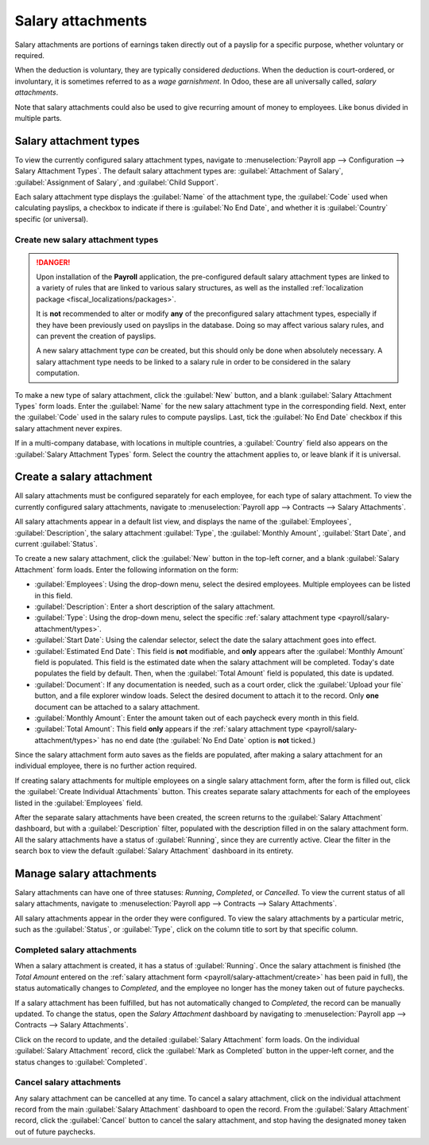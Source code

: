 ==================
Salary attachments
==================

Salary attachments are portions of earnings taken directly out of a payslip for a specific purpose,
whether voluntary or required.

When the deduction is voluntary, they are typically considered *deductions*. When the deduction is
court-ordered, or involuntary, it is sometimes referred to as a *wage garnishment*. In Odoo, these
are all universally called, *salary attachments*.

Note that salary attachments could also be used to give recurring amount of money to employees.
Like bonus divided in multiple parts.

.. _payroll/salary-attachment/types:

Salary attachment types
=======================

To view the currently configured salary attachment types, navigate to :menuselection:`Payroll app
--> Configuration --> Salary Attachment Types`. The default salary attachment types are:
:guilabel:`Attachment of Salary`, :guilabel:`Assignment of Salary`, and :guilabel:`Child Support`.

Each salary attachment type displays the :guilabel:`Name` of the attachment type, the
:guilabel:`Code` used when calculating payslips, a checkbox to indicate if there is :guilabel:`No
End Date`, and whether it is :guilabel:`Country` specific (or universal).

.. image:: salary_attachments/attachment-types.png
   :alt: The default salary attachment types.

Create new salary attachment types
----------------------------------

.. danger::
   Upon installation of the **Payroll** application, the pre-configured default salary attachment
   types are linked to a variety of rules that are linked to various salary structures, as well as
   the installed :ref:`localization package <fiscal_localizations/packages>`.

   It is **not** recommended to alter or modify **any** of the preconfigured salary attachment
   types, especially if they have been previously used on payslips in the database. Doing so may
   affect various salary rules, and can prevent the creation of payslips.

   A new salary attachment type *can* be created, but this should only be done when absolutely
   necessary. A salary attachment type needs to be linked to a salary rule in order to be considered
   in the salary computation.

To make a new type of salary attachment, click the :guilabel:`New` button, and a blank
:guilabel:`Salary Attachment Types` form loads. Enter the :guilabel:`Name` for the new salary
attachment type in the corresponding field. Next, enter the :guilabel:`Code` used in the salary
rules to compute payslips. Last, tick the :guilabel:`No End Date` checkbox if this salary attachment
never expires.

If in a multi-company database, with locations in multiple countries, a :guilabel:`Country` field
also appears on the :guilabel:`Salary Attachment Types` form. Select the country the attachment
applies to, or leave blank if it is universal.

.. _payroll/salary-attachment/create:

Create a salary attachment
==========================

All salary attachments must be configured separately for each employee, for each type of salary
attachment. To view the currently configured salary attachments, navigate to :menuselection:`Payroll
app --> Contracts --> Salary Attachments`.

All salary attachments appear in a default list view, and displays the name of the
:guilabel:`Employees`, :guilabel:`Description`, the salary attachment :guilabel:`Type`, the
:guilabel:`Monthly Amount`, :guilabel:`Start Date`, and current :guilabel:`Status`.

To create a new salary attachment, click the :guilabel:`New` button in the top-left corner, and a
blank :guilabel:`Salary Attachment` form loads. Enter the following information on the form:

- :guilabel:`Employees`: Using the drop-down menu, select the desired employees. Multiple employees
  can be listed in this field.
- :guilabel:`Description`: Enter a short description of the salary attachment.
- :guilabel:`Type`: Using the drop-down menu, select the specific :ref:`salary attachment type
  <payroll/salary-attachment/types>`.
- :guilabel:`Start Date`: Using the calendar selector, select the date the salary attachment goes
  into effect.
- :guilabel:`Estimated End Date`: This field is **not** modifiable, and **only** appears after the
  :guilabel:`Monthly Amount` field is populated. This field is the estimated date when the salary
  attachment will be completed. Today's date populates the field by default. Then, when the
  :guilabel:`Total Amount` field is populated, this date is updated.
- :guilabel:`Document`: If any documentation is needed, such as a court order, click the
  :guilabel:`Upload your file` button, and a file explorer window loads. Select the desired document
  to attach it to the record. Only **one** document can be attached to a salary attachment.
- :guilabel:`Monthly Amount`: Enter the amount taken out of each paycheck every month in this field.
- :guilabel:`Total Amount`: This field **only** appears if the :ref:`salary attachment type
  <payroll/salary-attachment/types>` has no end date (the :guilabel:`No End Date` option is
  **not** ticked.)

.. image:: salary_attachments/salary-attachment-form.png
   :alt: The salary attachment form with all fields filled out.

Since the salary attachment form auto saves as the fields are populated, after making a salary
attachment for an individual employee, there is no further action required.

If creating salary attachments for multiple employees on a single salary attachment form, after the
form is filled out, click the :guilabel:`Create Individual Attachments` button. This creates
separate salary attachments for each of the employees listed in the :guilabel:`Employees` field.

After the separate salary attachments have been created, the screen returns to the :guilabel:`Salary
Attachment` dashboard, but with a :guilabel:`Description` filter, populated with the description
filled in on the salary attachment form. All the salary attachments have a status of
:guilabel:`Running`, since they are currently active. Clear the filter in the search box to view the
default :guilabel:`Salary Attachment` dashboard in its entirety.

Manage salary attachments
=========================

Salary attachments can have one of three statuses: *Running*, *Completed*, or *Cancelled*. To view
the current status of all salary attachments, navigate to :menuselection:`Payroll app --> Contracts
--> Salary Attachments`.

All salary attachments appear in the order they were configured. To view the salary attachments by
a particular metric, such as the :guilabel:`Status`, or :guilabel:`Type`, click on the column title
to sort by that specific column.

Completed salary attachments
----------------------------

When a salary attachment is created, it has a status of :guilabel:`Running`. Once the salary
attachment is finished (the *Total Amount* entered on the :ref:`salary attachment form
<payroll/salary-attachment/create>` has been paid in full), the status automatically changes to
*Completed*, and the employee no longer has the money taken out of future paychecks.

If a salary attachment has been fulfilled, but has not automatically changed to *Completed*, the
record can be manually updated. To change the status, open the *Salary Attachment* dashboard by
navigating to :menuselection:`Payroll app --> Contracts --> Salary Attachments`.

Click on the record to update, and the detailed :guilabel:`Salary Attachment` form loads. On the
individual :guilabel:`Salary Attachment` record, click the :guilabel:`Mark as Completed` button in
the upper-left corner, and the status changes to :guilabel:`Completed`.

.. example::
   The following is an example of when a payroll manager may need to manually change a salary
   attachment from :guilabel:`Active` to :guilabel:`Completed`.

   Rose Smith has a salary attachment for a lawsuit settlement, where she is required to pay
   $3,000.00. A salary attachment is created that takes $250.00 a month out of Rose's paycheck, to
   go towards this settlement payment.

   After six months, Rose has paid $1,500.00 from her salary. She received a tax refund, and uses
   the money to pay off the remainder of the lawsuit settlement. After sending the relevant
   documentation to the payroll manager, showing the settlement has been paid in full, the payroll
   manager manually changes the status of her salary attachment to :guilabel:`Completed`.

Cancel salary attachments
-------------------------

Any salary attachment can be cancelled at any time. To cancel a salary attachment, click on the
individual attachment record from the main :guilabel:`Salary Attachment` dashboard to open the
record. From the :guilabel:`Salary Attachment` record, click the :guilabel:`Cancel` button to cancel
the salary attachment, and stop having the designated money taken out of future paychecks.

.. seealso::
   :doc:`salary_attachment`
